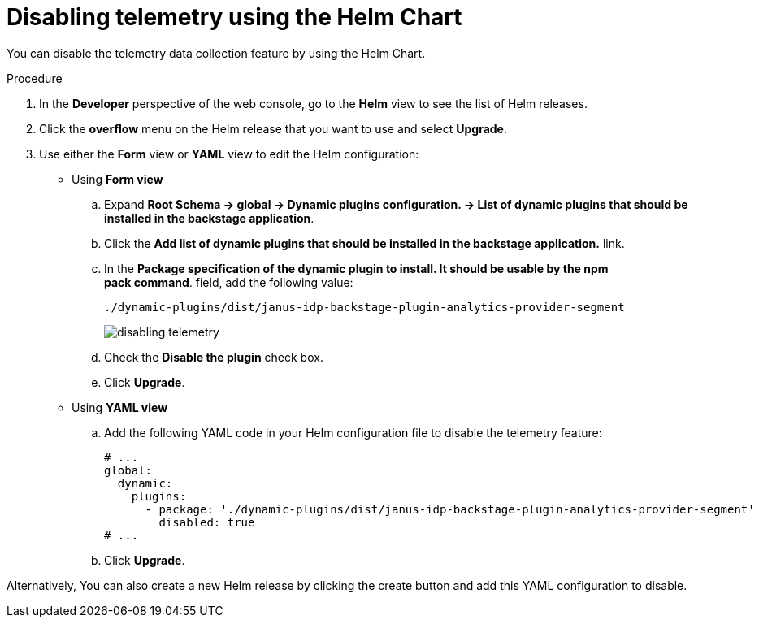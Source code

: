 [id="proc-disabling-telemetry-using-helm_{context}"]
= Disabling telemetry using the Helm Chart

You can disable the telemetry data collection feature by using the Helm Chart.

.Procedure

. In the *Developer* perspective of the web console, go to the *Helm* view to see the list of Helm releases.
. Click the *overflow* menu on the Helm release that you want to use and select *Upgrade*.
. Use either the *Form* view or *YAML* view to edit the Helm configuration:
** Using *Form view*
+
.. Expand *Root Schema → global → Dynamic plugins configuration. → List of dynamic plugins that should be installed in the backstage application*.
.. Click the *Add list of dynamic plugins that should be installed in the backstage application.* link.
.. In the *Package specification of the dynamic plugin to install. It should be usable by the npm pack command*. field, add the following value:
+
`./dynamic-plugins/dist/janus-idp-backstage-plugin-analytics-provider-segment`
+
image::rhdh/disabling-telemetry.png[]

.. Check the *Disable the plugin* check box. 
.. Click *Upgrade*.

** Using *YAML view*
+
.. Add the following YAML code in your Helm configuration file to disable the telemetry feature:
+
[source,yaml]
----
# ...
global:
  dynamic:
    plugins:
      - package: './dynamic-plugins/dist/janus-idp-backstage-plugin-analytics-provider-segment'
        disabled: true
# ...
----

.. Click *Upgrade*.

Alternatively, You can also create a new Helm release by clicking the create button and add this YAML configuration to disable.
